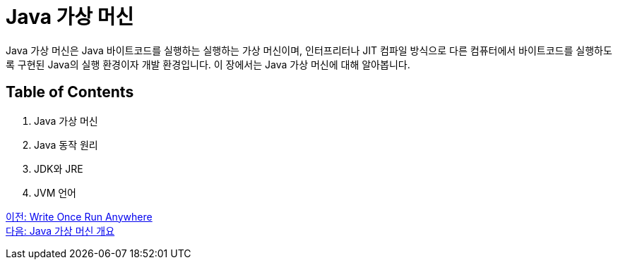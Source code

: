 = Java 가상 머신

Java 가상 머신은 Java 바이트코드를 실행하는 실행하는 가상 머신이며, 인터프리터나 JIT 컴파일 방식으로 다른 컴퓨터에서 바이트코드를 실행하도록 구현된 Java의 실행 환경이자 개발 환경입니다. 이 장에서는 Java 가상 머신에 대해 알아봅니다.

== Table of Contents

1. Java 가상 머신
2. Java 동작 원리
3. JDK와 JRE
4. JVM 언어

link:./05_Write_Once_Run_Anywhere.adoc[이전: Write Once Run Anywhere] +
link:./07_Java_가상_머신_개요.adoc[다음: Java 가상 머신 개요]
